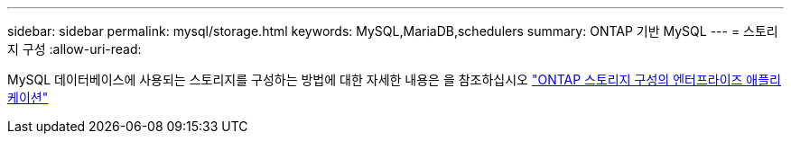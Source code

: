 ---
sidebar: sidebar 
permalink: mysql/storage.html 
keywords: MySQL,MariaDB,schedulers 
summary: ONTAP 기반 MySQL 
---
= 스토리지 구성
:allow-uri-read: 


[role="lead"]
MySQL 데이터베이스에 사용되는 스토리지를 구성하는 방법에 대한 자세한 내용은 을 참조하십시오 link:../common/storage-configuration/overview.html["ONTAP 스토리지 구성의 엔터프라이즈 애플리케이션"]
